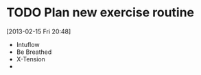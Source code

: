 #+FILETAGS: REFILE
* TODO Plan new exercise routine
  DEADLINE: <2013-02-16 Sat>
  :LOGBOOK:
  CLOCK: [2013-02-15 Fri 20:48]
  :END:
  :PROPERTIES:
  :ID:       e33e6488-c8db-4ef8-b74b-9a3b37636c73
  :END:
[2013-02-15 Fri 20:48]

- Intuflow
- Be Breathed
- X-Tension
- 
